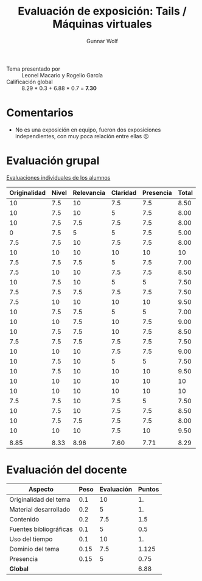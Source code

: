 #+title: Evaluación de exposición: Tails / Máquinas virtuales
#+author: Gunnar Wolf

- Tema presentado por :: Leonel Macario y Rogelio García
- Calificación global ::  8.29 * 0.3 + 6.88 * 0.7 = *7.30*

* Comentarios

- No es una exposición en equipo, fueron dos exposiciones
  independientes, con muy poca relación entre ellas ☹

* Evaluación grupal

[[./evaluacion_alumnos.pdf][Evaluaciones individuales de los alumnos]]

|--------------+-------+------------+----------+-----------+-------|
| Originalidad | Nivel | Relevancia | Claridad | Presencia | Total |
|--------------+-------+------------+----------+-----------+-------|
|           10 |   7.5 |         10 |      7.5 |       7.5 |  8.50 |
|           10 |   7.5 |         10 |        5 |       7.5 |  8.00 |
|           10 |   7.5 |        7.5 |      7.5 |       7.5 |  8.00 |
|            0 |   7.5 |          5 |        5 |       7.5 |  5.00 |
|          7.5 |   7.5 |         10 |      7.5 |       7.5 |  8.00 |
|           10 |    10 |         10 |       10 |        10 |    10 |
|          7.5 |   7.5 |        7.5 |        5 |       7.5 |  7.00 |
|          7.5 |    10 |         10 |      7.5 |       7.5 |  8.50 |
|           10 |   7.5 |         10 |        5 |         5 |  7.50 |
|          7.5 |   7.5 |        7.5 |      7.5 |       7.5 |  7.50 |
|          7.5 |    10 |         10 |       10 |        10 |  9.50 |
|           10 |   7.5 |        7.5 |        5 |         5 |  7.00 |
|           10 |    10 |        7.5 |       10 |       7.5 |  9.00 |
|           10 |   7.5 |        7.5 |       10 |       7.5 |  8.50 |
|          7.5 |   7.5 |        7.5 |      7.5 |       7.5 |  7.50 |
|           10 |    10 |         10 |      7.5 |       7.5 |  9.00 |
|           10 |   7.5 |         10 |        5 |         5 |  7.50 |
|           10 |   7.5 |         10 |       10 |        10 |  9.50 |
|           10 |    10 |         10 |       10 |        10 |    10 |
|           10 |    10 |         10 |       10 |        10 |    10 |
|          7.5 |   7.5 |         10 |      7.5 |         5 |  7.50 |
|           10 |   7.5 |         10 |      7.5 |       7.5 |  8.50 |
|           10 |   7.5 |        7.5 |      7.5 |       7.5 |  8.00 |
|           10 |    10 |         10 |      7.5 |        10 |  9.50 |
|              |       |            |          |           |       |
|--------------+-------+------------+----------+-----------+-------|
|         8.85 |  8.33 |       8.96 |     7.60 |      7.71 |  8.29 |
|--------------+-------+------------+----------+-----------+-------|
#+TBLFM: @>$1..@>$6=vmean(@II..@III-1); f-2::@2$>..@>>>$>=vmean($1..$5); f-2

* Evaluación del docente

| *Aspecto*              | *Peso* | *Evaluación* | *Puntos* |
|------------------------+--------+--------------+----------|
| Originalidad del tema  |    0.1 |           10 |       1. |
| Material desarrollado  |    0.2 |            5 |       1. |
| Contenido              |    0.2 |          7.5 |      1.5 |
| Fuentes bibliográficas |    0.1 |            5 |      0.5 |
| Uso del tiempo         |    0.1 |           10 |       1. |
| Dominio del tema       |   0.15 |          7.5 |    1.125 |
| Presencia              |   0.15 |            5 |     0.75 |
|------------------------+--------+--------------+----------|
| *Global*               |        |              |     6.88 |
#+TBLFM: @<<$4..@>>$4=$2*$3::$4=vsum(@<<..@>>);f-2

